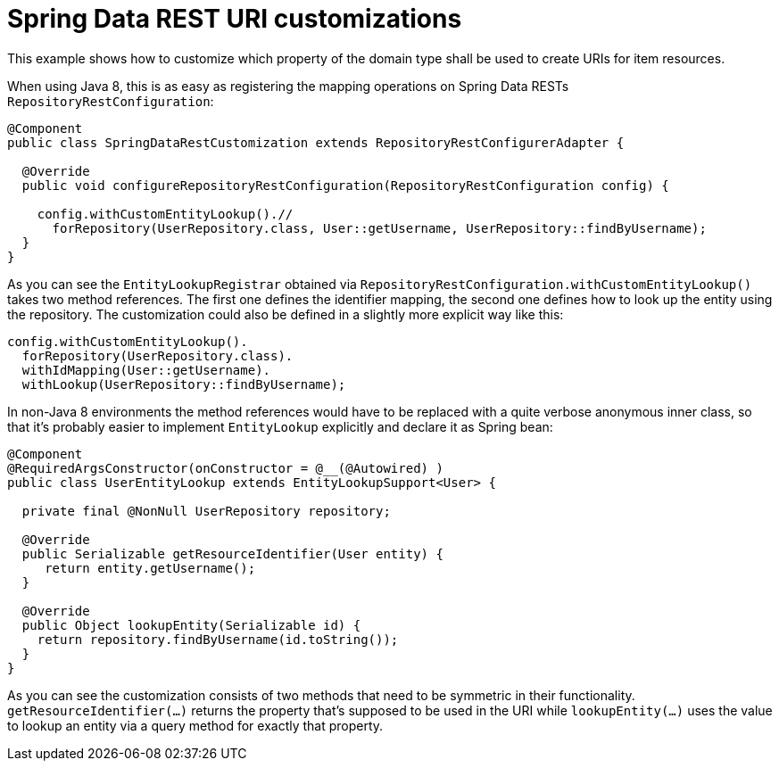 = Spring Data REST URI customizations

This example shows how to customize which property of the domain type shall be used to create URIs for item resources.

When using Java 8, this is as easy as registering the mapping operations on Spring Data RESTs `RepositoryRestConfiguration`:

[source, java]
----
@Component
public class SpringDataRestCustomization extends RepositoryRestConfigurerAdapter {

  @Override
  public void configureRepositoryRestConfiguration(RepositoryRestConfiguration config) {

    config.withCustomEntityLookup().//
      forRepository(UserRepository.class, User::getUsername, UserRepository::findByUsername);
  }
}
----

As you can see the `EntityLookupRegistrar` obtained via `RepositoryRestConfiguration.withCustomEntityLookup()` takes two method references.
The first one defines the identifier mapping, the second one defines how to look up the entity using the repository.
The customization could also be defined in a slightly more explicit way like this:

[source, java]
----
config.withCustomEntityLookup().
  forRepository(UserRepository.class).
  withIdMapping(User::getUsername).
  withLookup(UserRepository::findByUsername);
----

In non-Java 8 environments the method references would have to be replaced with a quite verbose anonymous inner class, so that it's probably easier to implement `EntityLookup` explicitly and declare it as Spring bean:

[source, java]
----
@Component
@RequiredArgsConstructor(onConstructor = @__(@Autowired) )
public class UserEntityLookup extends EntityLookupSupport<User> {

  private final @NonNull UserRepository repository;

  @Override
  public Serializable getResourceIdentifier(User entity) {
     return entity.getUsername();
  }

  @Override
  public Object lookupEntity(Serializable id) {
    return repository.findByUsername(id.toString());
  }
}
----

As you can see the customization consists of two methods that need to be symmetric in their functionality. `getResourceIdentifier(…)` returns the property that's supposed to be used in the URI while `lookupEntity(…)` uses the value to lookup an entity via a query method for exactly that property.
